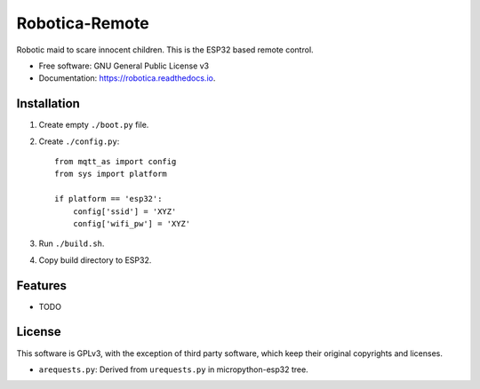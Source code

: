 ===============
Robotica-Remote
===============

.. image:: https://img.shields.io/travis/brianmay/robotica-remote.svg
        :target: https://travis-ci.org/brianmay/robotica-remote

.. image:: https://pyup.io/repos/github/brianmay/robotica-remote/shield.svg
     :target: https://pyup.io/repos/github/brianmay/robotica-remote/
     :alt: Updates


Robotic maid to scare innocent children. This is the ESP32 based remote
control.


* Free software: GNU General Public License v3
* Documentation: https://robotica.readthedocs.io.


Installation
------------

#. Create empty ``./boot.py`` file.
#. Create ``./config.py``::

    from mqtt_as import config
    from sys import platform

    if platform == 'esp32':
        config['ssid'] = 'XYZ'
        config['wifi_pw'] = 'XYZ'

#. Run ``./build.sh``.
#. Copy build directory to ESP32.


Features
--------

* TODO

License
-------
This software is GPLv3, with the exception of third party software, which
keep their original copyrights and licenses.

* ``arequests.py``: Derived from ``urequests.py`` in micropython-esp32 tree.

